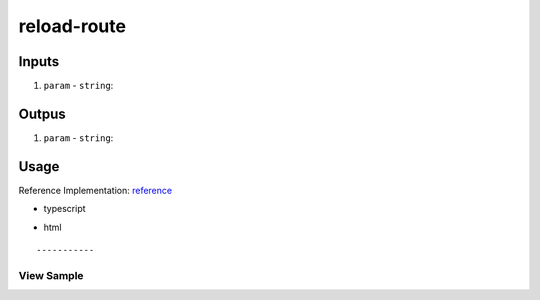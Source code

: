 ============
reload-route
============

------
Inputs
------

#. ``param`` - ``string``: 

------
Outpus
------

#. ``param`` - ``string``: 

-----
Usage
-----
Reference Implementation: `reference </angular/core/components/big-picture.rst>`_

- typescript

.. code-block:: typescript

- html

::

-----------
View Sample
-----------

.. image:: /images/angular-core/components/dapp-wrapper.png
   :width: 600